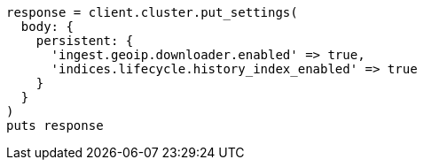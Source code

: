 [source, ruby]
----
response = client.cluster.put_settings(
  body: {
    persistent: {
      'ingest.geoip.downloader.enabled' => true,
      'indices.lifecycle.history_index_enabled' => true
    }
  }
)
puts response
----
